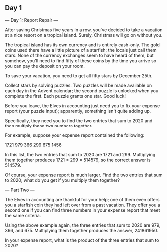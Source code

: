 ** Day 1

--- Day 1: Report Repair ---

After saving Christmas five years in a row, you've decided to take a
vacation at a nice resort on a tropical island. Surely, Christmas will
go on without you.

The tropical island has its own currency and is entirely
cash-only. The gold coins used there have a little picture of a
starfish; the locals just call them stars. None of the currency
exchanges seem to have heard of them, but somehow, you'll need to find
fifty of these coins by the time you arrive so you can pay the deposit
on your room.

To save your vacation, you need to get all fifty stars by December 25th.

Collect stars by solving puzzles. Two puzzles will be made available
on each day in the Advent calendar; the second puzzle is unlocked when
you complete the first. Each puzzle grants one star. Good luck!

Before you leave, the Elves in accounting just need you to fix your
expense report (your puzzle input); apparently, something isn't quite
adding up.

Specifically, they need you to find the two entries that sum to 2020
and then multiply those two numbers together.

For example, suppose your expense report contained the following:

1721
979
366
299
675
1456

In this list, the two entries that sum to 2020 are 1721
and 299. Multiplying them together produces 1721 * 299 = 514579, so
the correct answer is 514579.

Of course, your expense report is much larger. Find the two entries
that sum to 2020; what do you get if you multiply them together?

--- Part Two ---

The Elves in accounting are thankful for your help; one of them even
offers you a starfish coin they had left over from a past
vacation. They offer you a second one if you can find three numbers in
your expense report that meet the same criteria.

Using the above example again, the three entries that sum to 2020 are
979, 366, and 675. Multiplying them together produces the
answer, 241861950.

In your expense report, what is the product of the three entries that
sum to 2020?
